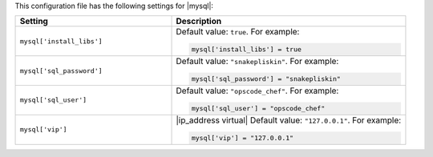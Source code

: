 .. The contents of this file may be included in multiple topics.
.. This file should not be changed in a way that hinders its ability to appear in multiple documentation sets.


This configuration file has the following settings for |mysql|:

.. list-table::
   :widths: 200 300
   :header-rows: 1

   * - Setting
     - Description
   * - ``mysql['install_libs']``
     - Default value: ``true``. For example:

       .. code-block:: ruby

          mysql['install_libs'] = true

   * - ``mysql['sql_password']``
     - Default value: ``"snakepliskin"``. For example:

       .. code-block:: ruby

          mysql['sql_password'] = "snakepliskin"

   * - ``mysql['sql_user']``
     - Default value: ``"opscode_chef"``. For example:

       .. code-block:: ruby

          mysql['sql_user'] = "opscode_chef"

   * - ``mysql['vip']``
     - |ip_address virtual| Default value: ``"127.0.0.1"``. For example:

       .. code-block:: ruby

          mysql['vip'] = "127.0.0.1"

